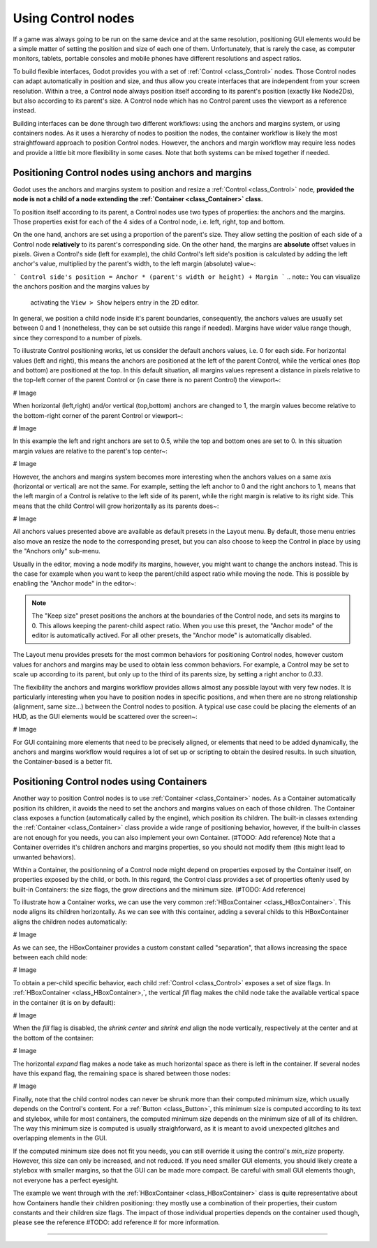 .. _doc_size_and_anchors:

Using Control nodes
===================

If a game was always going to be run on the same device and at the same
resolution, positioning GUI elements would be a simple matter of setting the
position and size of each one of them. Unfortunately, that is rarely the case,
as computer monitors, tablets, portable consoles and mobile phones have
different resolutions and aspect ratios.

To build flexible interfaces, Godot provides you with a set of :ref:`Control
<class_Control>` nodes. Those Control nodes can adapt automatically in position
and size, and thus allow you create interfaces that are independent from your
screen resolution. Within a tree, a Control node always position itself
according to its parent's position (exactly like Node2Ds), but also according
to its parent's size. A Control node which has no Control parent uses the
viewport as a reference instead.

Building interfaces can be done through two different workflows: using the
anchors and margins system, or using containers nodes. As it uses a hierarchy
of nodes to position the nodes, the container workflow is likely the most
straightfoward approach to position Control nodes. However, the anchors and
margin workflow may require less nodes and provide a little bit more
flexibility in some cases. Note that both systems can be mixed together if
needed.

Positioning Control nodes using anchors and margins
---------------------------------------------------

Godot uses the anchors and margins system to position and resize a
:ref:`Control <class_Control>` node, **provided the node is not a child of a node
extending the :ref:`Container <class_Container>` class.**

To position itself according to its parent, a Control nodes use two types of
properties: the anchors and the margins. Those properties exist for each of the
4 sides of a Control node, i.e. left, right, top and bottom.

On the one hand, anchors are set using a proportion of the parent's size. They
allow setting the position of each side of a Control node **relatively** to its
parent's corresponding side. On the other hand, the margins are **absolute**
offset values in pixels. Given a Control's side (left for example), the child
Control's left side's position is calculated by adding the left anchor's value,
multiplied by the parent's width, to the left margin (absolute) value~:

```
Control side's position = Anchor * (parent's width or height) + Margin
```
.. note:: You can visualize the anchors position and the margins values by
          activating the ``View > Show`` helpers entry in the 2D editor.

In general, we position a child node inside it's parent boundaries,
consequently, the anchors values are usually set between 0 and 1 (nonetheless,
they can be set outside this range if needed). Margins have wider value range
though, since they correspond to a number of pixels.

To illustrate Control positioning works, let us consider the default anchors
values, i.e. 0 for each side. For horizontal values (left and right), this
means the anchors are positioned at the left of the parent Control, while the
vertical ones (top and bottom) are positioned at the top. In this default
situation, all margins values represent a distance in pixels relative to the
top-left corner of the parent Control or (in case there is no parent Control)
the viewport~:

# Image

When horizontal (left,right) and/or vertical (top,bottom) anchors are
changed to 1, the margin values become relative to the bottom-right
corner of the parent Control or viewport~:

# Image

In this example the left and right anchors are set to 0.5, while the top and
bottom ones are set to 0. In this situation margin values are relative to the
parent's top center~:

# Image

However, the anchors and margins system becomes more interesting when the
anchors values on a same axis (horizontal or vertical) are not the same. For
example, setting the left anchor to 0 and the right anchors to 1, means that
the left margin of a Control is relative to the left side of its parent, while
the right margin is relative to its right side. This means that the child
Control will grow horizontally as its parents does~:

# Image

All anchors values presented above are available as default presets in the
Layout menu. By default, those menu entries also move an resize the node to the
corresponding preset, but you can also choose to keep the Control in place by
using the "Anchors only" sub-menu.

Usually in the editor, moving a node modify its margins, however, you might
want to change the anchors instead. This is the case for example when you want
to keep the parent/child aspect ratio while moving the node. This is possible
by enabling the "Anchor mode" in the editor~:

.. note:: The "Keep size" preset positions the anchors at the boundaries of the
          Control node, and sets its margins to 0. This allows keeping the
          parent-child aspect ratio. When you use this preset, the "Anchor mode"
          of the editor is automatically actived. For all other presets, the
          "Anchor mode" is automatically disabled.

The Layout menu provides presets for the most common behaviors for positioning
Control nodes, however custom values for anchors and margins may be used to
obtain less common behaviors. For example, a Control may be set to scale up
according to its parent, but only up to the third of its parents size, by
setting a right anchor to `0.33`.

The flexibility the anchors and margins workflow provides allows almost any
possible layout with very few nodes. It is particularly interesting when you
have to position nodes in specific positions, and when there are no strong
relationship (alignment, same size...) between the Control nodes to position.
A typical use case could be placing the elements of an HUD, as the GUI elements
would be scattered over the screen~:

# Image

For GUI containing more elements that need to be precisely aligned, or elements
that need to be added dynamically, the anchors and margins workflow would
requires a lot of set up or scripting to obtain the desired results. In such
situation, the Container-based is a better fit.

Positioning Control nodes using Containers
------------------------------------------

Another way to position Control nodes is to use :ref:`Container
<class_Container>` nodes. As a Container automatically position its children,
it avoids the need to set the anchors and margins values on each of those
children. The Container class exposes a function (automatically called by the
engine), which position its children. The built-in classes extending the
:ref:`Container <class_Container>` class provide a wide range of positioning
behavior, however, if the built-in classes are not enough for you needs, you
can also implement your own Container. (#TODO: Add reference) Note that a
Container overrides it's children anchors and margins properties, so you should
not modify them (this might lead to unwanted behaviors).

Within a Container, the positionning of a Control node might depend on
properties exposed by the Container itself, on properties exposed by the child,
or both. In this regard, the Control class provides a set of properties oftenly
used by built-in Containers: the size flags, the grow directions and the
minimum size. (#TODO: Add reference)

To illustrate how a Container works, we can use the very common
:ref:`HBoxContainer <class_HBoxContainer>`. This node aligns its children
horizontally. As we can see with this container, adding a several childs to
this HBoxContainer aligns the children nodes automatically:

# Image

As we can see, the HBoxContainer provides a custom constant called
"separation", that allows increasing the space between each child node:

# Image

To obtain a per-child specific behavior, each child :ref:`Control
<class_Control>` exposes a set of size flags. In :ref:`HBoxContainer
<class_HBoxContainer>,`, the vertical `fill` flag makes the child node take the
available vertical space in the container (it is on by default):

# Image

When the `fill` flag is disabled, the `shrink center` and `shrink end` align
the node vertically, respectively at the center and at the bottom of the
container:

# Image

The horizontal `expand` flag makes a node take as much horizontal space as
there is left in the container. If several nodes have this expand flag, the
remaining space is shared between those nodes:

# Image

Finally, note that the child control nodes can never be shrunk more than their
computed minimum size, which usually depends on the Control's content. For a
:ref:`Button <class_Button>`, this minimum size is computed according to its
text and stylebox, while for most containers, the computed minimum size depends
on the minimum size of all of its children. The way this minimum size is
computed is usually straighforward, as it is meant to avoid unexpected glitches
and overlapping elements in the GUI.

If the computed minimum size does not fit you needs, you can still override it
using the control's `min_size` property. However, this size can only be
increased, and not reduced. If you need smaller GUI elements, you should likely
create a stylebox with smaller margins, so that the GUI can be made more
compact. Be careful with small GUI elements though, not everyone has a perfect
eyesight.

The example we went through with the :ref:`HBoxContainer <class_HBoxContainer>`
class is quite representative about how Containers handle their children
positioning: they mostly use a combination of their properties, their custom
constants and their children size flags. The impact of those individual
properties depends on the container used though, please see the reference
#TODO: add reference # for more information.

######## 
